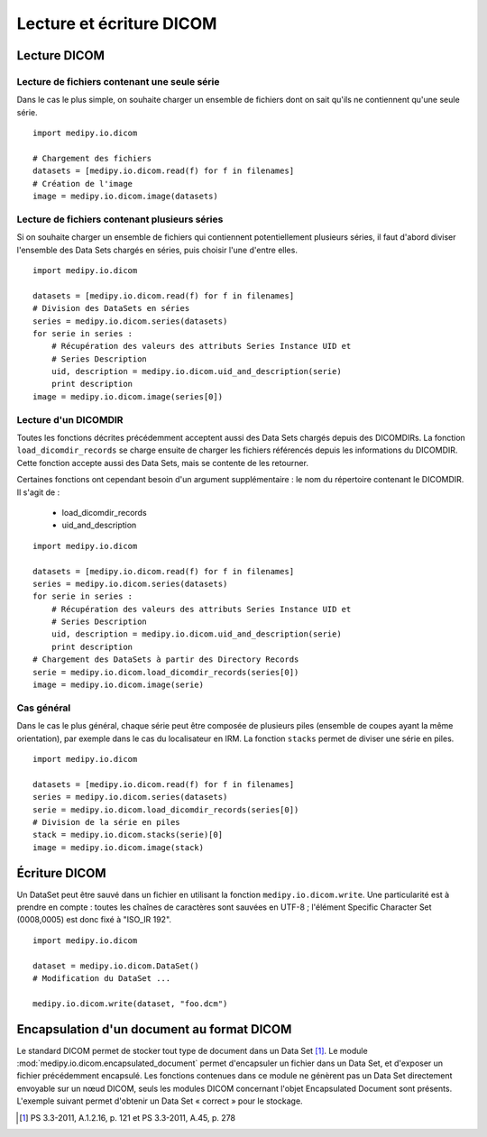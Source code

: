 Lecture et écriture DICOM
=========================

Lecture DICOM
-------------

Lecture de fichiers contenant une seule série
^^^^^^^^^^^^^^^^^^^^^^^^^^^^^^^^^^^^^^^^^^^^^

Dans le cas le plus simple, on souhaite charger un ensemble de fichiers dont on
sait qu'ils ne contiennent qu'une seule série.

::

    import medipy.io.dicom
    
    # Chargement des fichiers
    datasets = [medipy.io.dicom.read(f) for f in filenames]
    # Création de l'image
    image = medipy.io.dicom.image(datasets)

Lecture de fichiers contenant plusieurs séries
^^^^^^^^^^^^^^^^^^^^^^^^^^^^^^^^^^^^^^^^^^^^^^

Si on souhaite charger un ensemble de fichiers qui contiennent potentiellement
plusieurs séries, il faut d'abord diviser l'ensemble des Data Sets chargés en
séries, puis choisir l'une d'entre elles.

::

    import medipy.io.dicom
    
    datasets = [medipy.io.dicom.read(f) for f in filenames]
    # Division des DataSets en séries
    series = medipy.io.dicom.series(datasets)
    for serie in series :
        # Récupération des valeurs des attributs Series Instance UID et 
        # Series Description
        uid, description = medipy.io.dicom.uid_and_description(serie)
        print description
    image = medipy.io.dicom.image(series[0])


Lecture d'un DICOMDIR
^^^^^^^^^^^^^^^^^^^^^

Toutes les fonctions décrites précédemment acceptent aussi des Data Sets chargés
depuis des DICOMDIRs. La fonction ``load_dicomdir_records`` se charge ensuite
de charger les fichiers référencés depuis les informations du DICOMDIR. Cette
fonction accepte aussi des Data Sets, mais se contente de les retourner.

Certaines fonctions ont cependant besoin d'un argument
supplémentaire : le nom du répertoire contenant le DICOMDIR. Il s'agit de :

  * load_dicomdir_records
  * uid_and_description

::
    
    import medipy.io.dicom

    datasets = [medipy.io.dicom.read(f) for f in filenames]
    series = medipy.io.dicom.series(datasets)
    for serie in series :
        # Récupération des valeurs des attributs Series Instance UID et 
        # Series Description
        uid, description = medipy.io.dicom.uid_and_description(serie)
        print description
    # Chargement des DataSets à partir des Directory Records
    serie = medipy.io.dicom.load_dicomdir_records(series[0])
    image = medipy.io.dicom.image(serie)

Cas général
^^^^^^^^^^^

Dans le cas le plus général, chaque série peut être composée de plusieurs piles
(ensemble de coupes ayant la même orientation), par exemple dans le cas du
localisateur en IRM. La fonction ``stacks`` permet de diviser une série en piles.

::
    
    import medipy.io.dicom

    datasets = [medipy.io.dicom.read(f) for f in filenames]
    series = medipy.io.dicom.series(datasets)
    serie = medipy.io.dicom.load_dicomdir_records(series[0])
    # Division de la série en piles
    stack = medipy.io.dicom.stacks(serie)[0]
    image = medipy.io.dicom.image(stack)

Écriture DICOM
--------------

Un DataSet peut être sauvé dans un fichier en utilisant la fonction 
``medipy.io.dicom.write``. Une particularité est à prendre en compte : toutes 
les chaînes de caractères sont sauvées en UTF-8 ; l'élément Specific Character 
Set (0008,0005) est donc fixé à "ISO_IR 192".

::

    import medipy.io.dicom
    
    dataset = medipy.io.dicom.DataSet()
    # Modification du DataSet ...
    
    medipy.io.dicom.write(dataset, "foo.dcm")

Encapsulation d'un document au format DICOM
-------------------------------------------

Le standard DICOM permet de stocker tout type de document dans un Data Set [#]_.
Le module :mod:`medipy.io.dicom.encapsulated_document` permet d'encapsuler un 
fichier dans un Data Set, et d'exposer un fichier précédemment encapsulé. Les
fonctions contenues dans ce module ne génèrent pas un Data Set directement 
envoyable sur un nœud DICOM, seuls les modules DICOM concernant l'objet
Encapsulated Document sont présents. L'exemple suivant permet d'obtenir un
Data Set « correct » pour le stockage. 

.. [#] PS 3.3-2011, A.1.2.16, p. 121 et PS 3.3-2011, A.45, p. 278 